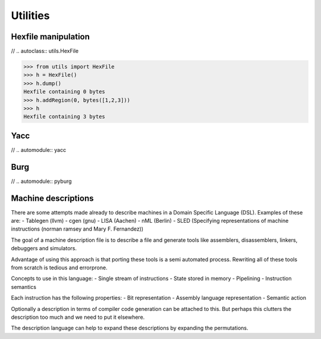 
Utilities
=========

Hexfile manipulation
--------------------


// .. autoclass:: utils.HexFile


>>> from utils import HexFile
>>> h = HexFile()
>>> h.dump()
Hexfile containing 0 bytes
>>> h.addRegion(0, bytes([1,2,3]))
>>> h
Hexfile containing 3 bytes


Yacc
----

// .. automodule:: yacc


Burg
----

// .. automodule:: pyburg


Machine descriptions
--------------------

There are some attempts made already to describe machines in a Domain
Specific Language (DSL). Examples of these are:
- Tablegen (llvm)
- cgen (gnu)
- LISA (Aachen)
- nML (Berlin)
- SLED (Specifying representations of machine instructions (norman ramsey and Mary F. Fernandez))


The goal of a machine description file is to describe a file and generate
tools like assemblers, disassemblers, linkers, debuggers and simulators.

Advantage of using this approach is that porting these tools is a semi automated
process. Rewriting all of these tools from scratch is tedious and errorprone.

Concepts to use in this language:
- Single stream of instructions
- State stored in memory
- Pipelining
- Instruction semantics

Each instruction has the following properties:
- Bit representation
- Assembly language representation
- Semantic action

Optionally a description in terms of compiler code generation can be attached
to this. But perhaps this clutters the description too much and we need to put
it elsewhere.


The description language can help to expand these descriptions by expanding
the permutations.



